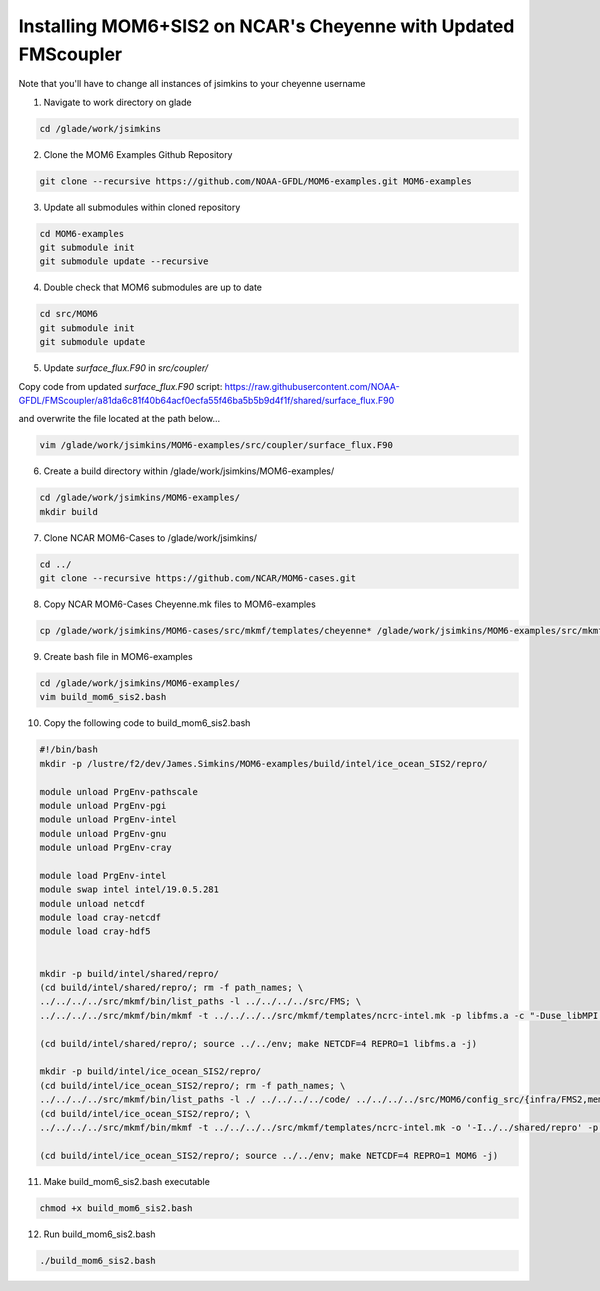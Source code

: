 Installing MOM6+SIS2 on NCAR's Cheyenne with Updated FMScoupler
============================================================
Note that you'll have to change all instances of jsimkins to your cheyenne username

1) Navigate to work directory on glade

.. code-block :: bash

    cd /glade/work/jsimkins

2) Clone the MOM6 Examples Github Repository

.. code-block :: bash
  
    git clone --recursive https://github.com/NOAA-GFDL/MOM6-examples.git MOM6-examples

3) Update all submodules within cloned repository

.. code-block :: bash

   cd MOM6-examples
   git submodule init
   git submodule update --recursive

4) Double check that MOM6 submodules are up to date

.. code-block :: bash

   cd src/MOM6
   git submodule init
   git submodule update

5) Update `surface_flux.F90` in `src/coupler/`

Copy code from updated `surface_flux.F90` script: https://raw.githubusercontent.com/NOAA-GFDL/FMScoupler/a81da6c81f40b64acf0ecfa55f46ba5b5b9d4f1f/shared/surface_flux.F90 

and overwrite the file located at the path below...

.. code-block :: bash

   vim /glade/work/jsimkins/MOM6-examples/src/coupler/surface_flux.F90
   

6) Create a build directory within /glade/work/jsimkins/MOM6-examples/

.. code-block :: bash

    cd /glade/work/jsimkins/MOM6-examples/
    mkdir build

7) Clone NCAR MOM6-Cases to /glade/work/jsimkins/

.. code-block :: bash

    cd ../
    git clone --recursive https://github.com/NCAR/MOM6-cases.git

8) Copy NCAR MOM6-Cases Cheyenne.mk files to MOM6-examples

.. code-block :: bash

    cp /glade/work/jsimkins/MOM6-cases/src/mkmf/templates/cheyenne* /glade/work/jsimkins/MOM6-examples/src/mkmf/templates/

9) Create bash file in MOM6-examples

.. code-block :: bash

    cd /glade/work/jsimkins/MOM6-examples/
    vim build_mom6_sis2.bash

10) Copy the following code to build_mom6_sis2.bash

.. code-block :: bash

    #!/bin/bash
    mkdir -p /lustre/f2/dev/James.Simkins/MOM6-examples/build/intel/ice_ocean_SIS2/repro/

    module unload PrgEnv-pathscale
    module unload PrgEnv-pgi
    module unload PrgEnv-intel
    module unload PrgEnv-gnu
    module unload PrgEnv-cray

    module load PrgEnv-intel
    module swap intel intel/19.0.5.281
    module unload netcdf
    module load cray-netcdf
    module load cray-hdf5


    mkdir -p build/intel/shared/repro/
    (cd build/intel/shared/repro/; rm -f path_names; \
    ../../../../src/mkmf/bin/list_paths -l ../../../../src/FMS; \
    ../../../../src/mkmf/bin/mkmf -t ../../../../src/mkmf/templates/ncrc-intel.mk -p libfms.a -c "-Duse_libMPI -Duse_netCDF" path_names)

    (cd build/intel/shared/repro/; source ../../env; make NETCDF=4 REPRO=1 libfms.a -j)

    mkdir -p build/intel/ice_ocean_SIS2/repro/
    (cd build/intel/ice_ocean_SIS2/repro/; rm -f path_names; \
    ../../../../src/mkmf/bin/list_paths -l ./ ../../../../code/ ../../../../src/MOM6/config_src/{infra/FMS2,memory/dynamic_symmetric,drivers/FMS_cap,external} ../../../../src/MOM6/src/{*,*/*}/ ../../../../src/{atmos_null,coupler,land_null,ice_param,icebergs,SIS2,FMS/coupler,FMS/include}/)
    (cd build/intel/ice_ocean_SIS2/repro/; \
    ../../../../src/mkmf/bin/mkmf -t ../../../../src/mkmf/templates/ncrc-intel.mk -o '-I../../shared/repro' -p MOM6 -l '-L../../shared/repro -lfms' -c '-Duse_AM3_physics -D_USE_LEGACY_LAND_' path_names )

    (cd build/intel/ice_ocean_SIS2/repro/; source ../../env; make NETCDF=4 REPRO=1 MOM6 -j)

11) Make build_mom6_sis2.bash executable

.. code-block :: bash

    chmod +x build_mom6_sis2.bash

12) Run build_mom6_sis2.bash

.. code-block :: bash

    ./build_mom6_sis2.bash


